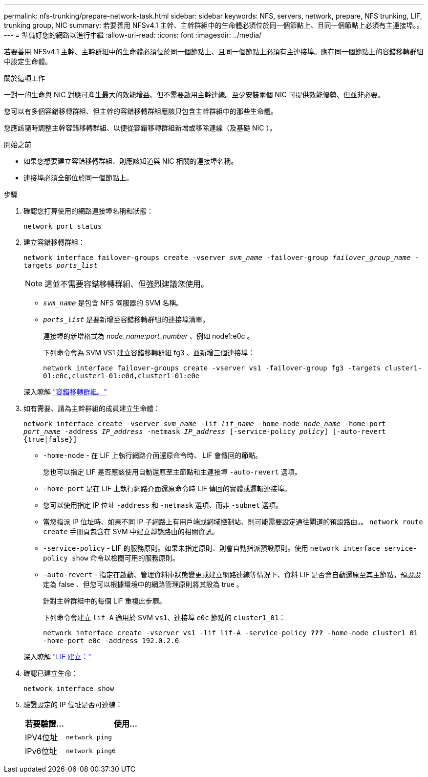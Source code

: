 ---
permalink: nfs-trunking/prepare-network-task.html 
sidebar: sidebar 
keywords: NFS, servers, network, prepare, NFS trunking, LIF, trunking group, NIC 
summary: 若要善用 NFSv4.1 主幹、主幹群組中的生命體必須位於同一個節點上、且同一個節點上必須有主連接埠。。 
---
= 準備好您的網路以進行中繼
:allow-uri-read: 
:icons: font
:imagesdir: ../media/


[role="lead"]
若要善用 NFSv4.1 主幹、主幹群組中的生命體必須位於同一個節點上、且同一個節點上必須有主連接埠。應在同一個節點上的容錯移轉群組中設定生命體。

.關於這項工作
一對一的生命與 NIC 對應可產生最大的效能增益、但不需要啟用主幹連線。至少安裝兩個 NIC 可提供效能優勢、但並非必要。

您可以有多個容錯移轉群組、但主幹的容錯移轉群組應該只包含主幹群組中的那些生命體。

您應該隨時調整主幹容錯移轉群組、以便從容錯移轉群組新增或移除連線（及基礎 NIC ）。

.開始之前
* 如果您想要建立容錯移轉群組、則應該知道與 NIC 相關的連接埠名稱。
* 連接埠必須全部位於同一個節點上。


.步驟
. 確認您打算使用的網路連接埠名稱和狀態：
+
`network port status`

. 建立容錯移轉群組：
+
`network interface failover-groups create -vserver _svm_name_ -failover-group _failover_group_name_ -targets _ports_list_`

+

NOTE: 這並不需要容錯移轉群組、但強烈建議您使用。

+
** `_svm_name_` 是包含 NFS 伺服器的 SVM 名稱。
** `_ports_list_` 是要新增至容錯移轉群組的連接埠清單。
+
連接埠的新增格式為 _node_name:port_number_ 、例如 node1:e0c 。

+
下列命令會為 SVM VS1 建立容錯移轉群組 fg3 、並新增三個連接埠：

+
`network interface failover-groups create -vserver vs1 -failover-group fg3 -targets cluster1-01:e0c,cluster1-01:e0d,cluster1-01:e0e`

+
深入瞭解 link:../networking/configure_failover_groups_and_policies_for_lifs_overview.html["容錯移轉群組。"]



. 如有需要、請為主幹群組的成員建立生命體：
+
`network interface create -vserver _svm_name_ -lif _lif_name_ -home-node _node_name_ -home-port _port_name_ -address _IP_address_ -netmask _IP_address_ [-service-policy _policy_] [-auto-revert {true|false}]`

+
** `-home-node` - 在 LIF 上執行網路介面還原命令時、 LIF 會傳回的節點。
+
您也可以指定 LIF 是否應該使用自動還原至主節點和主連接埠 `-auto-revert` 選項。

** `-home-port` 是在 LIF 上執行網路介面還原命令時 LIF 傳回的實體或邏輯連接埠。
** 您可以使用指定 IP 位址 `-address` 和 `-netmask` 選項、而非 `-subnet` 選項。
** 當您指派 IP 位址時、如果不同 IP 子網路上有用戶端或網域控制站、則可能需要設定通往閘道的預設路由。。 `network route create` 手冊頁包含在 SVM 中建立靜態路由的相關資訊。
** `-service-policy` - LIF 的服務原則。如果未指定原則、則會自動指派預設原則。使用 `network interface service-policy show` 命令以檢閱可用的服務原則。
** `-auto-revert` - 指定在啟動、管理資料庫狀態變更或建立網路連線等情況下、資料 LIF 是否會自動還原至其主節點。預設設定為 false 、但您可以根據環境中的網路管理原則將其設為 true 。
+
針對主幹群組中的每個 LIF 重複此步驟。

+
下列命令會建立 `lif-A` 適用於 SVM `vs1`、連接埠 `e0c` 節點的 `cluster1_01`：

+
`network interface create -vserver vs1 -lif lif-A -service-policy *???* -home-node cluster1_01 -home-port e0c -address 192.0.2.0`

+
深入瞭解 link:../networking/create_lifs.html["LIF 建立："]



. 確認已建立生命：
+
`network interface show`

. 驗證設定的 IP 位址是否可連線：
+
[cols="25,75"]
|===
| 若要驗證... | 使用... 


| IPV4位址 | `network ping` 


| IPv6位址 | `network ping6` 
|===

